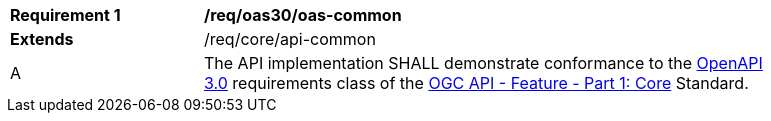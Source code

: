 [[req_oas30_oas-common]] 
[width="90%",cols="2,6"]
|===
^|*Requirement {counter:req-id}* |*/req/oas30/oas-common* 
^|**Extends** |/req/core/api-common
^|A |The API implementation SHALL demonstrate conformance to the https://docs.ogc.org/is/17-069r4/17-069r4.html#_requirements_class_openapi_3_0[OpenAPI 3.0] requirements class of the https://docs.ogc.org/is/17-069r4/17-069r4.html[OGC API - Feature - Part 1: Core] Standard.
|===
